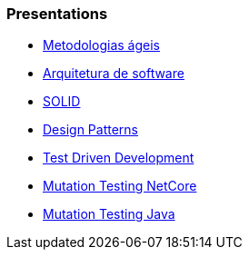 === Presentations

* https://jtsato.github.io/presentations-revealjs/01-agile.html[Metodologias ágeis]

* https://jtsato.github.io/presentations-revealjs/02-software-architecture.html[Arquitetura de software]

* https://jtsato.github.io/presentations-revealjs/03-solid.html[SOLID]

* https://jtsato.github.io/presentations-revealjs/04-design-patterns.html[Design Patterns]

* https://jtsato.github.io/presentations-revealjs/05-tdd.html[Test Driven Development]

* https://jtsato.github.io/presentations-revealjs/mutation-testing-netcore.html[Mutation Testing NetCore]

* https://jtsato.github.io/presentations-revealjs/mutation-testing-java.html[Mutation Testing Java]
